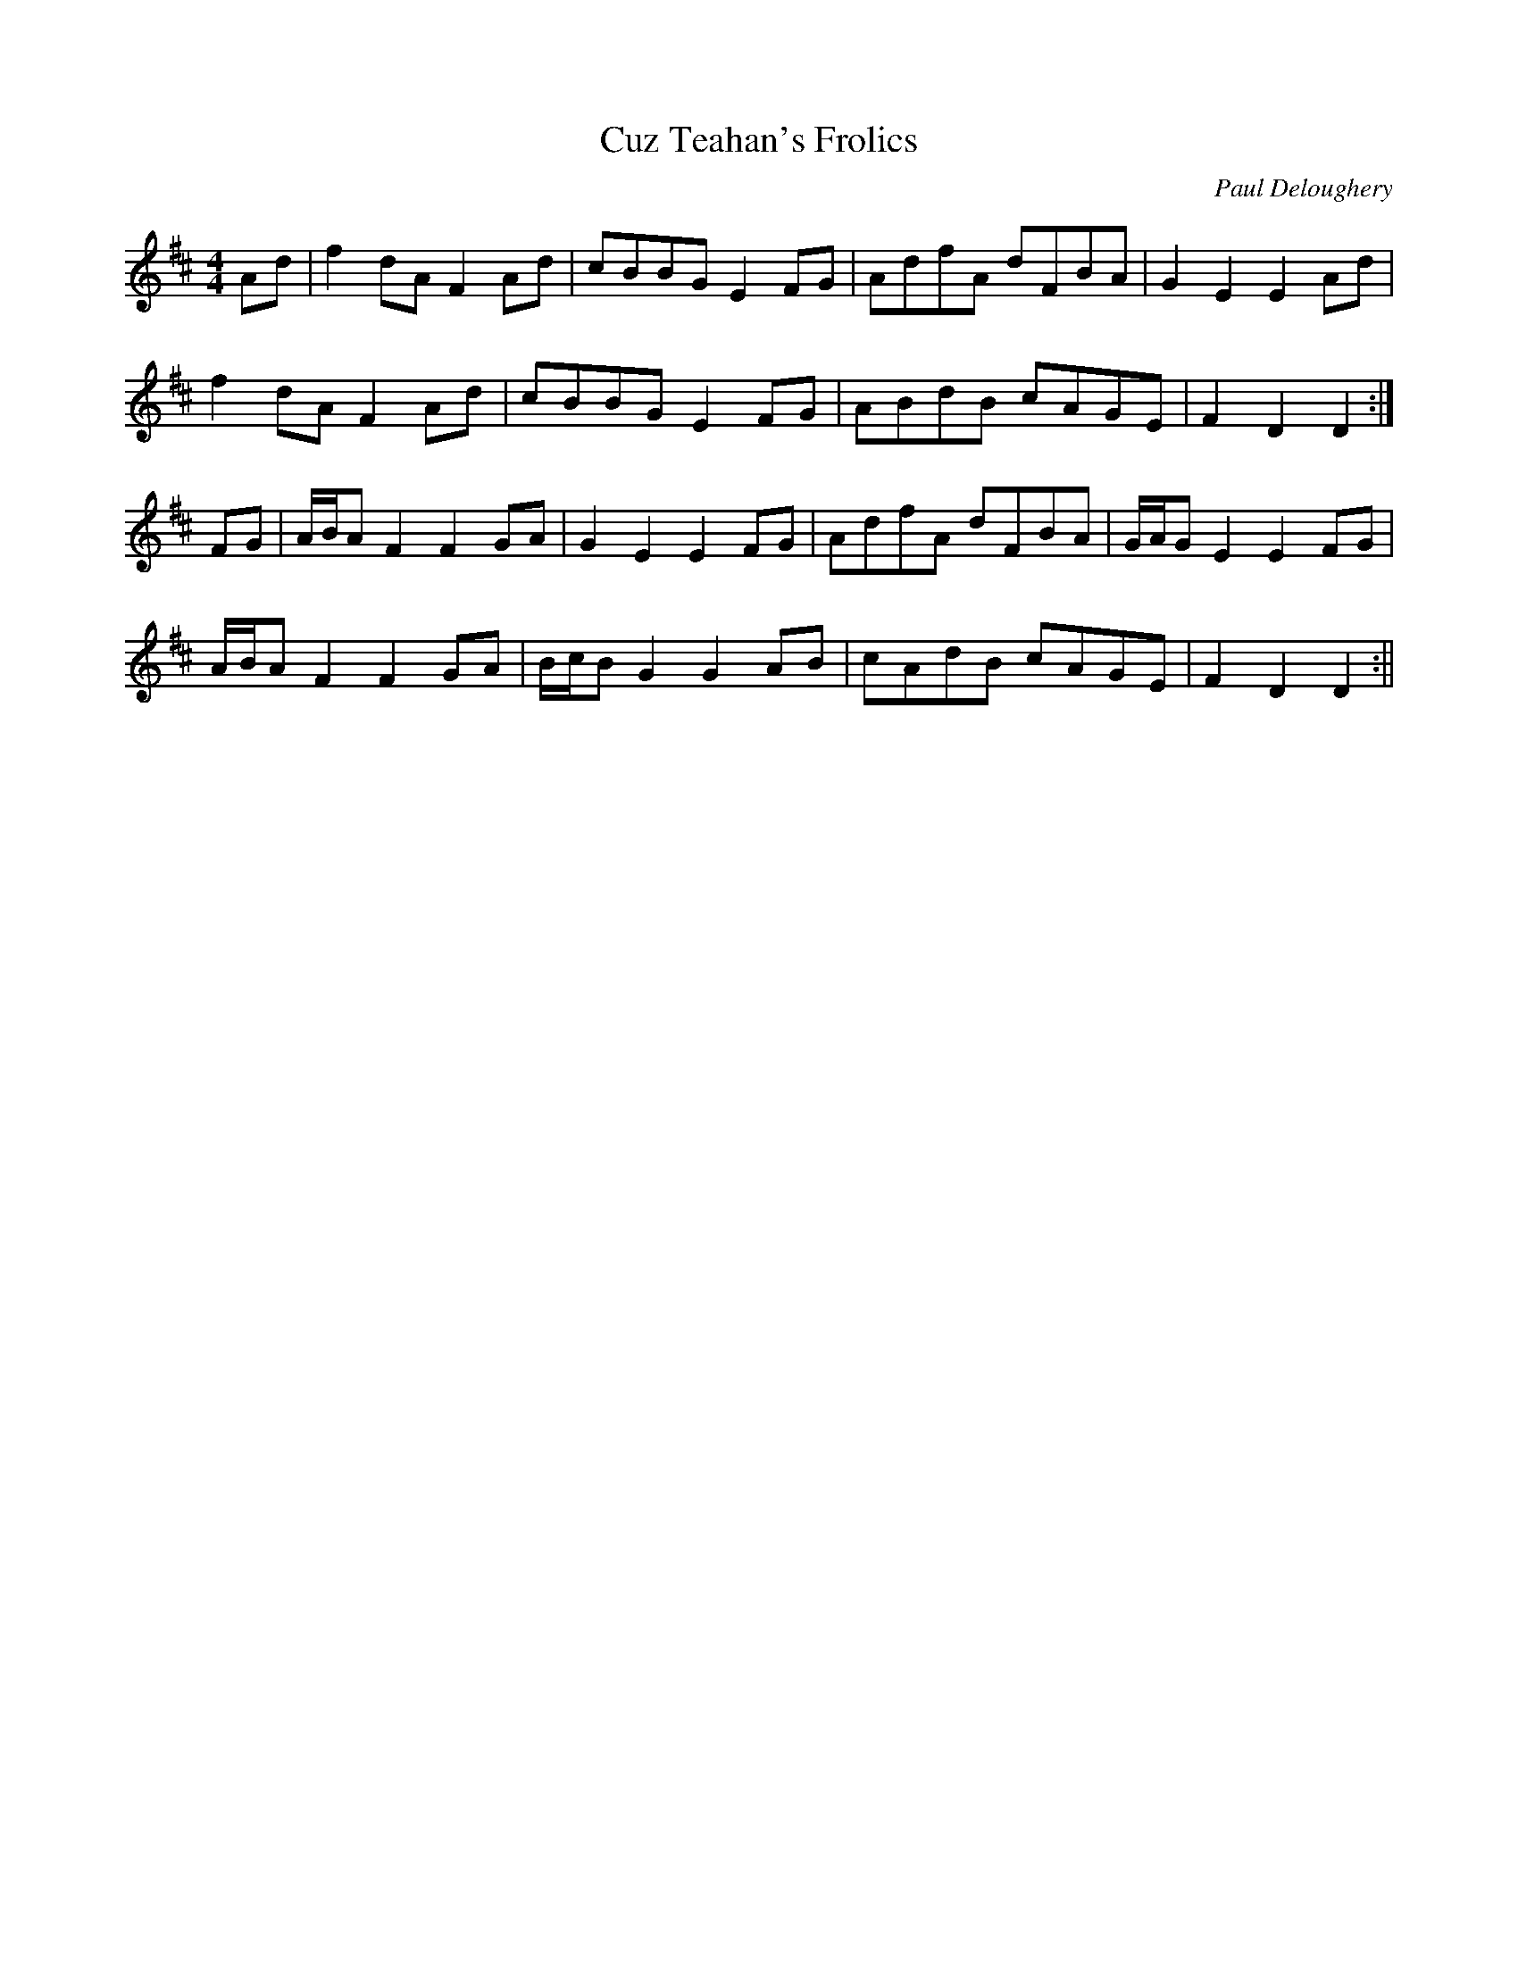 X:145
T:Cuz Teahan's Frolics
C:Paul Deloughery
B:Terry "Cuz" Teahan "Sliabh Luachra on Parade" 1980
Z:Patrick Cavanagh
M:4/4
L:1/8
R:Hornpipe
K:D
Ad | f2dA F2Ad | cBBG E2FG | AdfA dFBA | G2E2 E2Ad |
f2dA F2Ad | cBBG E2FG | ABdB cAGE | F2D2 D2 :|
FG | A/B/A F2 F2GA | G2E2 E2FG | AdfA dFBA | G/A/G E2 E2FG |
A/B/A F2 F2GA | B/c/B G2 G2AB | cAdB cAGE | F2D2 D2 :||
